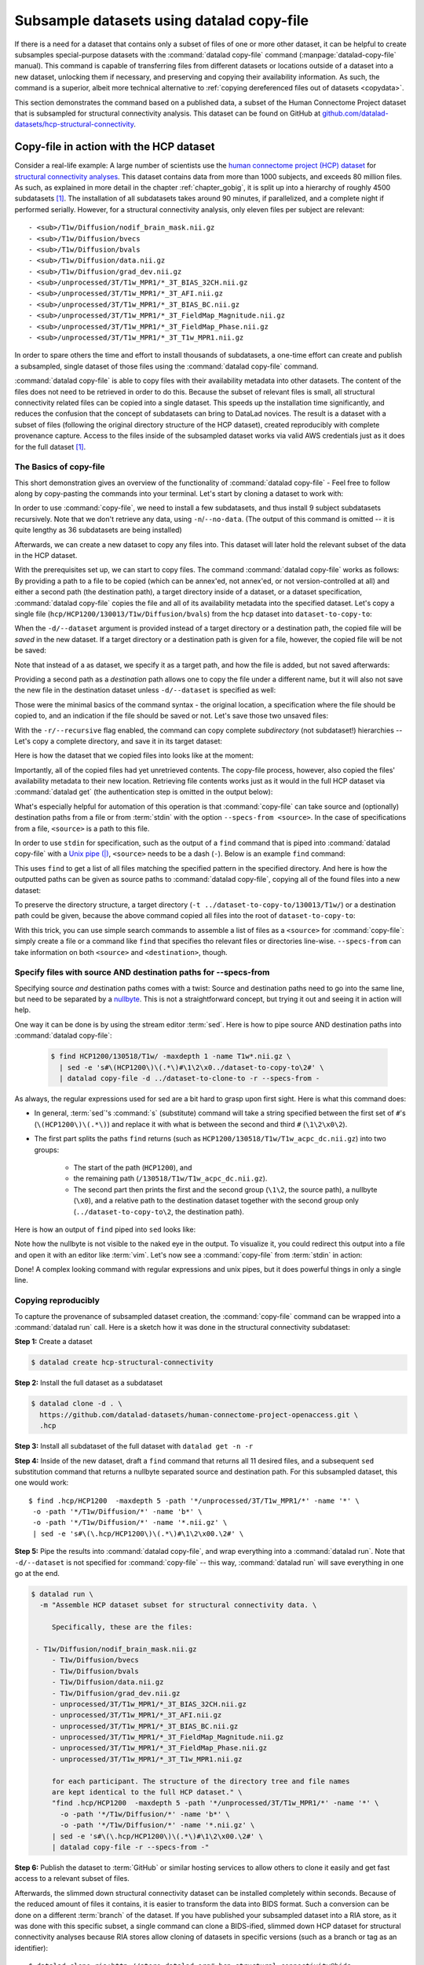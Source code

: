 .. _copyfile:

Subsample datasets using datalad copy-file
------------------------------------------

If there is a need for a dataset that contains only a subset of files of one or more other dataset, it can be helpful to create subsamples special-purpose datasets with the :command:`datalad copy-file` command (:manpage:`datalad-copy-file` manual).
This command is capable of transferring files from different datasets or locations outside of a dataset into a new dataset, unlocking them if necessary, and preserving and copying their availability information.
As such, the command is a superior, albeit more technical alternative to :ref:`copying dereferenced files out of datasets <copydata>`.

This section demonstrates the command based on a published data, a subset of the Human Connectome Project dataset that is subsampled for structural connectivity analysis.
This dataset can be found on GitHub at `github.com/datalad-datasets/hcp-structural-connectivity <https://github.com/datalad-datasets/hcp-structural-connectivity>`_.

Copy-file in action with the HCP dataset
""""""""""""""""""""""""""""""""""""""""

Consider a real-life example: A large number of scientists use the `human connectome project (HCP) dataset <https://github.com/datalad-datasets/human-connectome-project-openaccess>`_ for `structural connectivity analyses <https://en.wikipedia.org/wiki/Brain_connectivity_estimators>`_.
This dataset contains data from more than 1000 subjects, and exceeds 80 million files.
As such, as explained in more detail in the chapter :ref:`chapter_gobig`, it is split up into a hierarchy of roughly 4500 subdatasets [#f1]_.
The installation of all subdatasets takes around 90 minutes, if parallelized, and a complete night if performed serially.
However, for a structural connectivity analysis, only eleven files per subject are relevant::

  - <sub>/T1w/Diffusion/nodif_brain_mask.nii.gz
  - <sub>/T1w/Diffusion/bvecs
  - <sub>/T1w/Diffusion/bvals
  - <sub>/T1w/Diffusion/data.nii.gz
  - <sub>/T1w/Diffusion/grad_dev.nii.gz
  - <sub>/unprocessed/3T/T1w_MPR1/*_3T_BIAS_32CH.nii.gz
  - <sub>/unprocessed/3T/T1w_MPR1/*_3T_AFI.nii.gz
  - <sub>/unprocessed/3T/T1w_MPR1/*_3T_BIAS_BC.nii.gz
  - <sub>/unprocessed/3T/T1w_MPR1/*_3T_FieldMap_Magnitude.nii.gz
  - <sub>/unprocessed/3T/T1w_MPR1/*_3T_FieldMap_Phase.nii.gz
  - <sub>/unprocessed/3T/T1w_MPR1/*_3T_T1w_MPR1.nii.gz

In order to spare others the time and effort to install thousands of subdatasets, a one-time effort can create and publish a subsampled, single dataset of those files using the :command:`datalad copy-file` command.

.. index:: ! datalad command; copy-file

:command:`datalad copy-file` is able to copy files with their availability metadata into other datasets.
The content of the files does not need to be retrieved in order to do this.
Because the subset of relevant files is small, all structural connectivity related files can be copied into a single dataset.
This speeds up the installation time significantly, and reduces the confusion that the concept of subdatasets can bring to DataLad novices.
The result is a dataset with a subset of files (following the original directory structure of the HCP dataset), created reproducibly with complete provenance capture.
Access to the files inside of the subsampled dataset works via valid AWS credentials just as it does for the full dataset [#f1]_.

The Basics of copy-file
^^^^^^^^^^^^^^^^^^^^^^^

This short demonstration gives an overview of the functionality of :command:`datalad copy-file` - Feel free to follow along by copy-pasting the commands into your terminal.
Let's start by cloning a dataset to work with:

.. runrecord:: _examples/DL-101-149-01
   :language: console
   :workdir: beyond_basics/HPC

   $ datalad clone https://github.com/datalad-datasets/human-connectome-project-openaccess.git hcp

In order to use :command:`copy-file`, we need to install a few subdatasets, and thus install 9 subject subdatasets recursively.
Note that we don't retrieve any data, using ``-n``/``--no-data``.
(The output of this command is omitted -- it is quite lengthy as 36 subdatasets are being installed)

.. runrecord:: _examples/DL-101-149-02
   :language: console
   :workdir: beyond_basics/HPC
   :lines: 1-3

   $ cd hcp
   $ datalad get -n -r HCP1200/130*

Afterwards, we can create a new dataset to copy any files into.
This dataset will later hold the relevant subset of the data in the HCP dataset.

.. runrecord:: _examples/DL-101-149-03
   :language: console
   :workdir: beyond_basics/HPC/hcp

   $ cd ..
   $ datalad create dataset-to-copy-to

With the prerequisites set up, we can start to copy files.
The command :command:`datalad copy-file` works as follows:
By providing a path to a file to be copied (which can be annex'ed, not annex'ed, or not version-controlled at all) and either a second path (the destination path), a target directory inside of a dataset, or a dataset specification, :command:`datalad copy-file` copies the file and all of its availability metadata into the specified dataset.
Let's copy a single file (``hcp/HCP1200/130013/T1w/Diffusion/bvals``) from the ``hcp`` dataset into ``dataset-to-copy-to``:

.. runrecord:: _examples/DL-101-149-04
   :language: console
   :workdir: beyond_basics/HPC

   $ datalad copy-file \
      hcp/HCP1200/130013/T1w/Diffusion/bvals  \
      -d dataset-to-copy-to

When the ``-d/--dataset`` argument is provided instead of a target directory or a destination path, the copied file will be `saved` in the new dataset.
If a target directory or a destination path is given for a file, however, the copied file will be not be saved:

.. runrecord:: _examples/DL-101-149-05
   :language: console
   :workdir: beyond_basics/HPC

   $ datalad copy-file \
      hcp/HCP1200/130013/T1w/Diffusion/bvecs \
      -t dataset-to-copy-to

Note that instead of a as dataset, we specify it as a target path, and how the file is added, but not saved afterwards:

.. runrecord:: _examples/DL-101-149-06
   :language: console
   :workdir: beyond_basics/HPC

   $ cd dataset-to-copy-to
   $ datalad status

Providing a second path as a `destination` path allows one to copy the file under a different name, but it will also not save the new file in the destination dataset unless ``-d/--dataset`` is specified as well:

.. runrecord:: _examples/DL-101-149-07
   :language: console
   :workdir: beyond_basics/HPC

   $ datalad copy-file \
      hcp/HCP1200/130013/T1w/Diffusion/bvecs \
      dataset-to-copy-to/anothercopyofbvecs

.. runrecord:: _examples/DL-101-149-08
   :language: console
   :workdir: beyond_basics/HPC

   $ cd dataset-to-copy-to
   $ datalad status

Those were the minimal basics of the command syntax - the original location, a specification where the file should be copied to, and an indication if the file should be saved or not.
Let's save those two unsaved files:

.. runrecord:: _examples/DL-101-149-09
   :language: console
   :workdir: beyond_basics/HPC/dataset-to-copy-to

   $ datalad save

With the ``-r/--recursive`` flag enabled, the command can copy complete *subdirectory* (not subdataset!) hierarchies -- Let's copy a complete directory, and save it in its target dataset:

.. runrecord:: _examples/DL-101-149-10
   :language: console
   :workdir: beyond_basics/HPC/hcp

   $ cd ..
   $ datalad copy-file hcp/HCP1200/130114/T1w/Diffusion/* \
    -r \
    -d dataset-to-copy-to \
    -t dataset-to-copy-to/130114/T1w/Diffusion

Here is how the dataset that we copied files into looks like at the moment:

.. runrecord:: _examples/DL-101-149-11
   :language: console
   :workdir: beyond_basics/HPC

   $ tree dataset-to-copy-to

Importantly, all of the copied files had yet unretrieved contents.
The copy-file process, however, also copied the files' availability metadata to their new location.
Retrieving file contents works just as it would in the full HCP dataset via :command:`datalad get` (the authentication step is omitted in the output below):

.. runrecord:: _examples/DL-101-149-12
   :language: console
   :workdir: beyond_basics/HPC

   $ cd dataset-to-copy-to
   $ datalad get bvals anothercopyofbvecs 130114/T1w/Diffusion/eddylogs/eddy_unwarped_images.eddy_parameters

What's especially helpful for automation of this operation is that :command:`copy-file` can take source and (optionally) destination paths from a file or from :term:`stdin` with the option ``--specs-from <source>``.
In the case of specifications from a file, ``<source>`` is a path to this file.

In order to use ``stdin`` for specification, such as the output of a ``find`` command that is piped into :command:`datalad copy-file` with a `Unix pipe (|) <https://en.wikipedia.org/wiki/Pipeline_(Unix)>`_, ``<source>`` needs to be a dash (``-``). Below is an example ``find`` command:

.. runrecord:: _examples/DL-101-149-13
   :language: console
   :workdir: beyond_basics/HPC

   $ cd hcp
   $ find HCP1200/130013/T1w/ -maxdepth 1 -name T1w*.nii.gz

This uses ``find`` to get a list of all files matching the specified pattern in the specified directory.
And here is how the outputted paths can be given as source paths to :command:`datalad copy-file`, copying all of the found files into a new dataset:

.. runrecord:: _examples/DL-101-149-14
   :language: console
   :workdir: beyond_basics/HPC/hcp

   # inside of hcp
   $ find HCP1200/130013/T1w/ -maxdepth 1 -name T1w*.nii.gz \
     | datalad copy-file -d ../dataset-to-copy-to --specs-from -

To preserve the directory structure, a target directory (``-t ../dataset-to-copy-to/130013/T1w/``) or a destination path could be given, because the above command copied all files into the root of ``dataset-to-copy-to``:

.. runrecord:: _examples/DL-101-149-15
   :language: console
   :workdir: beyond_basics/HPC/hcp

   $ ls ../dataset-to-copy-to

With this trick, you can use simple search commands to assemble a list of files as a ``<source>`` for :command:`copy-file`: simply create a file or a command like ``find`` that specifies tho relevant files or directories line-wise.
``--specs-from`` can take information on both ``<source>`` and ``<destination>``, though.


Specify files with source AND destination paths for --specs-from
^^^^^^^^^^^^^^^^^^^^^^^^^^^^^^^^^^^^^^^^^^^^^^^^^^^^^^^^^^^^^^^^

Specifying source *and* destination paths comes with a twist: Source and destination paths need to go into the same line, but need to be separated by a `nullbyte <https://en.wikipedia.org/wiki/Null_character>`_.
This is not a straightforward concept, but trying it out and seeing it in action will help.

One way it can be done is by using the stream editor :term:`sed`.
Here is how to pipe source AND destination paths into :command:`datalad copy-file`:

 .. code-block:: bash

	$ find HCP1200/130518/T1w/ -maxdepth 1 -name T1w*.nii.gz \
	  | sed -e 's#\(HCP1200\)\(.*\)#\1\2\x0../dataset-to-copy-to\2#' \
	  | datalad copy-file -d ../dataset-to-clone-to -r --specs-from -

As always, the regular expressions used for sed are a bit hard to grasp upon first sight.
Here is what this command does:

- In general, :term:`sed`\'s :command:`s` (substitute) command will take a string specified between the first set of ``#``\'s (``\(HCP1200\)\(.*\)``) and replace it with what is between the second and third ``#`` (``\1\2\x0\2``).
- The first part splits the paths ``find`` returns (such as ``HCP1200/130518/T1w/T1w_acpc_dc.nii.gz``) into two groups:

   - The start of the path (``HCP1200``), and
   - the remaining path (``/130518/T1w/T1w_acpc_dc.nii.gz``).

   - The second part then prints the first and the second group (``\1\2``, the source path), a nullbyte (``\x0``), and a relative path to the destination dataset together with the second group only (``../dataset-to-copy-to\2``, the destination path).

Here is how an output of ``find`` piped into ``sed`` looks like:

.. runrecord:: _examples/DL-101-149-16
   :language: console
   :workdir: beyond_basics/HPC/hcp

   $ find HCP1200/130518/T1w -maxdepth 1 -name T1w*.nii.gz \
	 | sed -e 's#\(HCP1200\)\(.*\)#\1\2\x0../dataset-to-copy-to\2#'

Note how the nullbyte is not visible to the naked eye in the output.
To visualize it, you could redirect this output into a file and open it with an editor like :term:`vim`.
Let's now see a :command:`copy-file` from :term:`stdin` in action:

.. runrecord:: _examples/DL-101-149-17
   :language: console
   :workdir: beyond_basics/HPC/hcp

   $ find HCP1200/130518/T1w -maxdepth 1 -name T1w*.nii.gz \
    | sed -e 's#\(HCP1200\)\(.*\)#\1\2\x0../dataset-to-copy-to\2#' \
    | datalad copy-file -d ../dataset-to-copy-to -r --specs-from -

Done!
A complex looking command with regular expressions and unix pipes, but it does powerful things in only a single line.

Copying reproducibly
^^^^^^^^^^^^^^^^^^^^

To capture the provenance of subsampled dataset creation, the :command:`copy-file` command can be wrapped into a :command:`datalad run` call.
Here is a sketch how it was done in the structural connectivity subdataset:

**Step 1:** Create a dataset

.. code-block:: bash

   $ datalad create hcp-structural-connectivity

**Step 2:** Install the full dataset as a subdataset

.. code-block:: bash

   $ datalad clone -d . \
     https://github.com/datalad-datasets/human-connectome-project-openaccess.git \
     .hcp

**Step 3:** Install all subdataset of the full dataset with ``datalad get -n -r``

**Step 4:** Inside of the new dataset, draft a ``find`` command that returns all 11 desired files, and a subsequent ``sed`` substitution command that returns a nullbyte separated source and destination path.
For this subsampled dataset, this one would work::

   $ find .hcp/HCP1200  -maxdepth 5 -path '*/unprocessed/3T/T1w_MPR1/*' -name '*' \
    -o -path '*/T1w/Diffusion/*' -name 'b*' \
    -o -path '*/T1w/Diffusion/*' -name '*.nii.gz' \
    | sed -e 's#\(\.hcp/HCP1200\)\(.*\)#\1\2\x00.\2#' \

**Step 5:** Pipe the results into :command:`datalad copy-file`, and wrap everything into a :command:`datalad run`.
Note that ``-d/--dataset`` is not specified for :command:`copy-file` -- this way, :command:`datalad run` will save everything in one go at the end.

.. code-block:: bash

   $ datalad run \
     -m "Assemble HCP dataset subset for structural connectivity data. \

	Specifically, these are the files:

    - T1w/Diffusion/nodif_brain_mask.nii.gz
	- T1w/Diffusion/bvecs
	- T1w/Diffusion/bvals
	- T1w/Diffusion/data.nii.gz
	- T1w/Diffusion/grad_dev.nii.gz
	- unprocessed/3T/T1w_MPR1/*_3T_BIAS_32CH.nii.gz
	- unprocessed/3T/T1w_MPR1/*_3T_AFI.nii.gz
	- unprocessed/3T/T1w_MPR1/*_3T_BIAS_BC.nii.gz
	- unprocessed/3T/T1w_MPR1/*_3T_FieldMap_Magnitude.nii.gz
	- unprocessed/3T/T1w_MPR1/*_3T_FieldMap_Phase.nii.gz
	- unprocessed/3T/T1w_MPR1/*_3T_T1w_MPR1.nii.gz

	for each participant. The structure of the directory tree and file names
	are kept identical to the full HCP dataset." \
	"find .hcp/HCP1200  -maxdepth 5 -path '*/unprocessed/3T/T1w_MPR1/*' -name '*' \
	  -o -path '*/T1w/Diffusion/*' -name 'b*' \
	  -o -path '*/T1w/Diffusion/*' -name '*.nii.gz' \
	| sed -e 's#\(\.hcp/HCP1200\)\(.*\)#\1\2\x00.\2#' \
	| datalad copy-file -r --specs-from -"

**Step 6:** Publish the dataset to :term:`GitHub` or similar hosting services to allow others to clone it easily and get fast access to a relevant subset of files.

Afterwards, the slimmed down structural connectivity dataset can be installed completely within seconds.
Because of the reduced amount of files it contains, it is easier to transform the data into BIDS format.
Such a conversion can be done on a different :term:`branch` of the dataset.
If you have published your subsampled dataset into a RIA store, as it was done with this specific subset, a single command can clone a BIDS-ified, slimmed down HCP dataset for structural connectivity analyses because RIA stores allow cloning of datasets in specific versions (such as a branch or tag as an identifier)::

   $ datalad clone ria+http://store.datalad.org#~hcp-structural-connectivity@bids

Summary
"""""""

:command:`datalad copy-file` is a useful command to create datasets from content of other datasets.
Although it requires some Unix-y command line magic, it can be automated for larger tasks, and, when combined with a :command:`datalad run`, produce suitable provenance records of where files have been copied from.


.. rubric:: Footnotes

.. [#f1] You can read about the human connectome dataset in the usecase :ref:`usecase_HCP_dataset`.